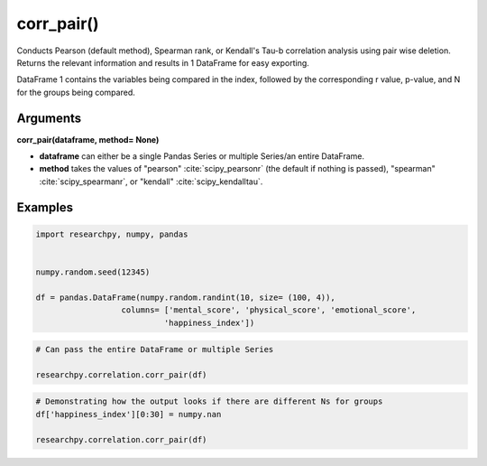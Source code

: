 corr_pair()
===========
Conducts Pearson (default method), Spearman rank, or Kendall's Tau-b correlation analysis using
pair wise deletion. Returns the relevant information and results in 1 DataFrame
for easy exporting.

DataFrame 1 contains the variables being compared in the index, followed by the
corresponding r value, p-value, and N for the groups being compared.



Arguments
---------
**corr_pair(dataframe, method= None)**

* **dataframe** can either be a single Pandas Series or multiple Series/an
  entire DataFrame.
* **method** takes the values of "pearson" :cite:`scipy_pearsonr` (the default if nothing is passed),
  "spearman" :cite:`scipy_spearmanr`, or "kendall" :cite:`scipy_kendalltau`.

..  scipy.stats methods used in corr_case()
.. ^^^^^^^^^^^^^^^^^^^^^^^^^^^^^^^^^^^^^^^
.. * For `Pearson correlation`_
.. * For `Spearman correlation`_
.. * For `Kendall Tau-b`_

.. _Pearson correlation: https://docs.scipy.org/doc/scipy/reference/generated/scipy.stats.pearsonr.html
.. _Spearman correlation: https://docs.scipy.org/doc/scipy/reference/generated/scipy.stats.spearmanr.html
.. _Kendall Tau-b: https://docs.scipy.org/doc/scipy/reference/generated/scipy.stats.kendalltau.html


Examples
--------
.. code:: ipython3

    import researchpy, numpy, pandas


    numpy.random.seed(12345)

    df = pandas.DataFrame(numpy.random.randint(10, size= (100, 4)),
                      columns= ['mental_score', 'physical_score', 'emotional_score',
                               'happiness_index'])

.. code:: ipython3

    # Can pass the entire DataFrame or multiple Series

    researchpy.correlation.corr_pair(df)

.. raw:: html

    <div>
    <table border="1" class="dataframe">
      <thead>
        <tr style="text-align: right;">
          <th></th>
          <th>r value</th>
          <th>p-value</th>
          <th>N</th>
        </tr>
      </thead>
      <tbody>
        <tr>
          <th>mental_score &amp; physical_score</th>
          <td>0.0557</td>
          <td>0.5823</td>
          <td>100</td>
        </tr>
        <tr>
          <th>mental_score &amp; emotional_score</th>
          <td>-0.0237</td>
          <td>0.8153</td>
          <td>100</td>
        </tr>
        <tr>
          <th>mental_score &amp; happiness_index</th>
          <td>0.1360</td>
          <td>0.1773</td>
          <td>100</td>
        </tr>
        <tr>
          <th>physical_score &amp; emotional_score</th>
          <td>0.0580</td>
          <td>0.5663</td>
          <td>100</td>
        </tr>
        <tr>
          <th>physical_score &amp; happiness_index</th>
          <td>-0.1366</td>
          <td>0.1754</td>
          <td>100</td>
        </tr>
        <tr>
          <th>emotional_score &amp; happiness_index</th>
          <td>-0.0632</td>
          <td>0.5323</td>
          <td>100</td>
        </tr>
      </tbody>
    </table>
    </div>



.. code:: ipython3

    # Demonstrating how the output looks if there are different Ns for groups
    df['happiness_index'][0:30] = numpy.nan

    researchpy.correlation.corr_pair(df)

.. raw:: html

    <div>
    <table border="1" class="dataframe">
      <thead>
        <tr style="text-align: right;">
          <th></th>
          <th>r value</th>
          <th>p-value</th>
          <th>N</th>
        </tr>
      </thead>
      <tbody>
        <tr>
          <th>mental_score &amp; physical_score</th>
          <td>0.0557</td>
          <td>0.5823</td>
          <td>100</td>
        </tr>
        <tr>
          <th>mental_score &amp; emotional_score</th>
          <td>-0.0237</td>
          <td>0.8153</td>
          <td>100</td>
        </tr>
        <tr>
          <th>mental_score &amp; happiness_index</th>
          <td>0.0933</td>
          <td>0.4423</td>
          <td>70</td>
        </tr>
        <tr>
          <th>physical_score &amp; emotional_score</th>
          <td>0.0580</td>
          <td>0.5663</td>
          <td>100</td>
        </tr>
        <tr>
          <th>physical_score &amp; happiness_index</th>
          <td>-0.0268</td>
          <td>0.8254</td>
          <td>70</td>
        </tr>
        <tr>
          <th>emotional_score &amp; happiness_index</th>
          <td>-0.0873</td>
          <td>0.4726</td>
          <td>70</td>
        </tr>
      </tbody>
    </table>
    </div>




.. bibliography:: correlation_documentation_refs.bib
  :style: plain
